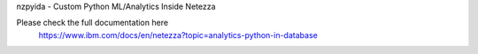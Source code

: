 
nzpyida - Custom Python ML/Analytics Inside Netezza

Please check the full documentation here
  https://www.ibm.com/docs/en/netezza?topic=analytics-python-in-database
